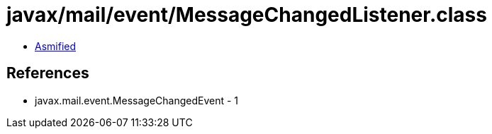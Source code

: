 = javax/mail/event/MessageChangedListener.class

 - link:MessageChangedListener-asmified.java[Asmified]

== References

 - javax.mail.event.MessageChangedEvent - 1
